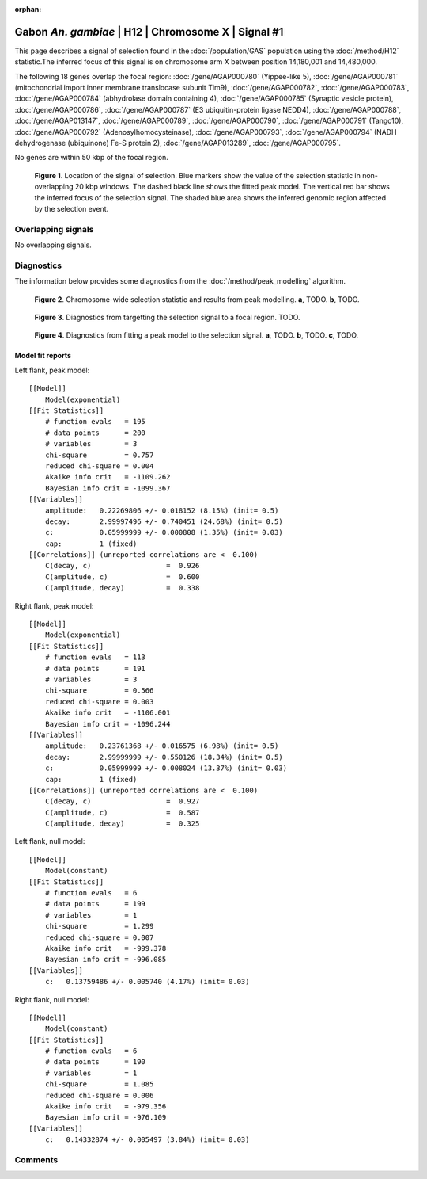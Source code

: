 :orphan:

Gabon *An. gambiae* | H12 | Chromosome X | Signal #1
================================================================================



This page describes a signal of selection found in the
:doc:`/population/GAS` population using the
:doc:`/method/H12` statistic.The inferred focus of this signal is on chromosome arm
X between position 14,180,001 and
14,480,000.




The following 18 genes overlap the focal region: :doc:`/gene/AGAP000780` (Yippee-like 5),  :doc:`/gene/AGAP000781` (mitochondrial import inner membrane translocase subunit Tim9),  :doc:`/gene/AGAP000782`,  :doc:`/gene/AGAP000783`,  :doc:`/gene/AGAP000784` (abhydrolase domain containing 4),  :doc:`/gene/AGAP000785` (Synaptic vesicle protein),  :doc:`/gene/AGAP000786`,  :doc:`/gene/AGAP000787` (E3 ubiquitin-protein ligase NEDD4),  :doc:`/gene/AGAP000788`,  :doc:`/gene/AGAP013147`,  :doc:`/gene/AGAP000789`,  :doc:`/gene/AGAP000790`,  :doc:`/gene/AGAP000791` (Tango10),  :doc:`/gene/AGAP000792` (Adenosylhomocysteinase),  :doc:`/gene/AGAP000793`,  :doc:`/gene/AGAP000794` (NADH dehydrogenase (ubiquinone) Fe-S protein 2),  :doc:`/gene/AGAP013289`,  :doc:`/gene/AGAP000795`.



No genes are within 50 kbp of the focal region.




.. figure:: peak_location.png
    :alt: signal location

    **Figure 1**. Location of the signal of selection. Blue markers show the
    value of the selection statistic in non-overlapping 20 kbp windows. The
    dashed black line shows the fitted peak model. The vertical red bar shows
    the inferred focus of the selection signal. The shaded blue area shows the
    inferred genomic region affected by the selection event.

Overlapping signals
-------------------


No overlapping signals.


Diagnostics
-----------

The information below provides some diagnostics from the
:doc:`/method/peak_modelling` algorithm.

.. figure:: peak_context.png

    **Figure 2**. Chromosome-wide selection statistic and results from peak
    modelling. **a**, TODO. **b**, TODO.

.. figure:: peak_targetting.png

    **Figure 3**. Diagnostics from targetting the selection signal to a focal
    region. TODO.

.. figure:: peak_fit.png

    **Figure 4**. Diagnostics from fitting a peak model to the selection signal.
    **a**, TODO. **b**, TODO. **c**, TODO.

Model fit reports
~~~~~~~~~~~~~~~~~

Left flank, peak model::

    [[Model]]
        Model(exponential)
    [[Fit Statistics]]
        # function evals   = 195
        # data points      = 200
        # variables        = 3
        chi-square         = 0.757
        reduced chi-square = 0.004
        Akaike info crit   = -1109.262
        Bayesian info crit = -1099.367
    [[Variables]]
        amplitude:   0.22269806 +/- 0.018152 (8.15%) (init= 0.5)
        decay:       2.99997496 +/- 0.740451 (24.68%) (init= 0.5)
        c:           0.05999999 +/- 0.000808 (1.35%) (init= 0.03)
        cap:         1 (fixed)
    [[Correlations]] (unreported correlations are <  0.100)
        C(decay, c)                  =  0.926 
        C(amplitude, c)              =  0.600 
        C(amplitude, decay)          =  0.338 


Right flank, peak model::

    [[Model]]
        Model(exponential)
    [[Fit Statistics]]
        # function evals   = 113
        # data points      = 191
        # variables        = 3
        chi-square         = 0.566
        reduced chi-square = 0.003
        Akaike info crit   = -1106.001
        Bayesian info crit = -1096.244
    [[Variables]]
        amplitude:   0.23761368 +/- 0.016575 (6.98%) (init= 0.5)
        decay:       2.99999999 +/- 0.550126 (18.34%) (init= 0.5)
        c:           0.05999999 +/- 0.008024 (13.37%) (init= 0.03)
        cap:         1 (fixed)
    [[Correlations]] (unreported correlations are <  0.100)
        C(decay, c)                  =  0.927 
        C(amplitude, c)              =  0.587 
        C(amplitude, decay)          =  0.325 


Left flank, null model::

    [[Model]]
        Model(constant)
    [[Fit Statistics]]
        # function evals   = 6
        # data points      = 199
        # variables        = 1
        chi-square         = 1.299
        reduced chi-square = 0.007
        Akaike info crit   = -999.378
        Bayesian info crit = -996.085
    [[Variables]]
        c:   0.13759486 +/- 0.005740 (4.17%) (init= 0.03)


Right flank, null model::

    [[Model]]
        Model(constant)
    [[Fit Statistics]]
        # function evals   = 6
        # data points      = 190
        # variables        = 1
        chi-square         = 1.085
        reduced chi-square = 0.006
        Akaike info crit   = -979.356
        Bayesian info crit = -976.109
    [[Variables]]
        c:   0.14332874 +/- 0.005497 (3.84%) (init= 0.03)


Comments
--------

.. raw:: html

    <div id="disqus_thread"></div>
    <script>
    (function() { // DON'T EDIT BELOW THIS LINE
    var d = document, s = d.createElement('script');
    s.src = 'https://agam-selection-atlas.disqus.com/embed.js';
    s.setAttribute('data-timestamp', +new Date());
    (d.head || d.body).appendChild(s);
    })();
    </script>
    <noscript>Please enable JavaScript to view the <a href="https://disqus.com/?ref_noscript">comments powered by Disqus.</a></noscript>
